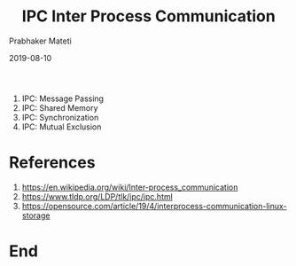 # -*- mode: org -*-
#+DATE: 2019-08-10
#+TITLE: IPC Inter Process Communication
#+AUTHOR: Prabhaker Mateti
#+OPTIONS: toc:nil
#+LINK_HOME: ../../
#+LINK_UP: ../
#+DESCRIPTION: Android Internals and Security
#+HTML_HEAD: <style> P {text-align: justify} code {font-family: monospace; font-size: 10pt;color: brown;} @media screen {BODY {margin: 10%} }</style>
#+BIND: org-html-preamble-format (("en" "%d <a href=\"../../\"> ../../</a>" ))
#+BIND: org-html-postamble-format (("en" "<hr size=1>Copyright &copy; 2015 - 2019 &bull; <a href=\"http://www.wright.edu/~pmateti\">www.wright.edu/~pmateti</a> &bull; %d"))
#+STYLE: <style> P {text-align: justify} code {font-family: monospace; font-size: 10pt;color: brown;} @media screen {BODY {margin: 10%} }</style>
#+STARTUP:showeverything


   6. IPC: Message Passing
   7. IPC: Shared Memory
   8. IPC: Synchronization
   9. IPC: Mutual Exclusion

* References

1. https://en.wikipedia.org/wiki/Inter-process_communication
1. https://www.tldp.org/LDP/tlk/ipc/ipc.html
1. https://opensource.com/article/19/4/interprocess-communication-linux-storage

* End
# Local variables:
# after-save-hook: org-html-export-to-html
# end:
